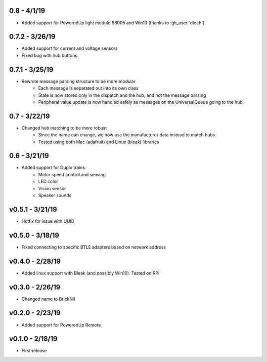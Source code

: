 0.8 - 4/1/19
------------
- Added support for PoweredUp light module 88005 and Win10 (thanks to :gh_user:`dlech`)

0.7.2 - 3/26/19
---------------
- Added support for current and voltage sensors
- Fixed bug with hub buttons

0.7.1 - 3/25/19
---------------
- Rewrote message parsing structure to be more modular
   - Each message is separated out into its own class
   - State is now stored only in the dispatch and the hub, and not the message parsing
   - Peripheral value update is now handled safely as messages on the UniversalQueue going to the hub

0.7 - 3/22/19
-------------
- Changed hub matching to be more robust
   - Since the name can change, we now use the manufacturer data instead to match hubs
   - Tested using both Mac (adafruit) and Linux (bleak) libraries

0.6 - 3/21/19
-------------
- Added support for Duplo trains
   - Motor speed control and sensing
   - LED color
   - Vision sensor
   - Speaker sounds

v0.5.1 - 3/21/19 
-----------------
- Hotfix for issue with UUID

v0.5.0 - 3/18/19
----------------
- Fixed connecting to specific BTLE adapters based on network address

v0.4.0 - 2/28/19     
---------------------
- Added linux support with Bleak (and possibly Win10).  Tested on RPi

v0.3.0 - 2/26/19     
---------------------
- Changed name to BrickNil

v0.2.0 - 2/23/19     
---------------------
- Added support for PoweredUp Remote

v0.1.0 - 2/18/19     
---------------------
- First release
